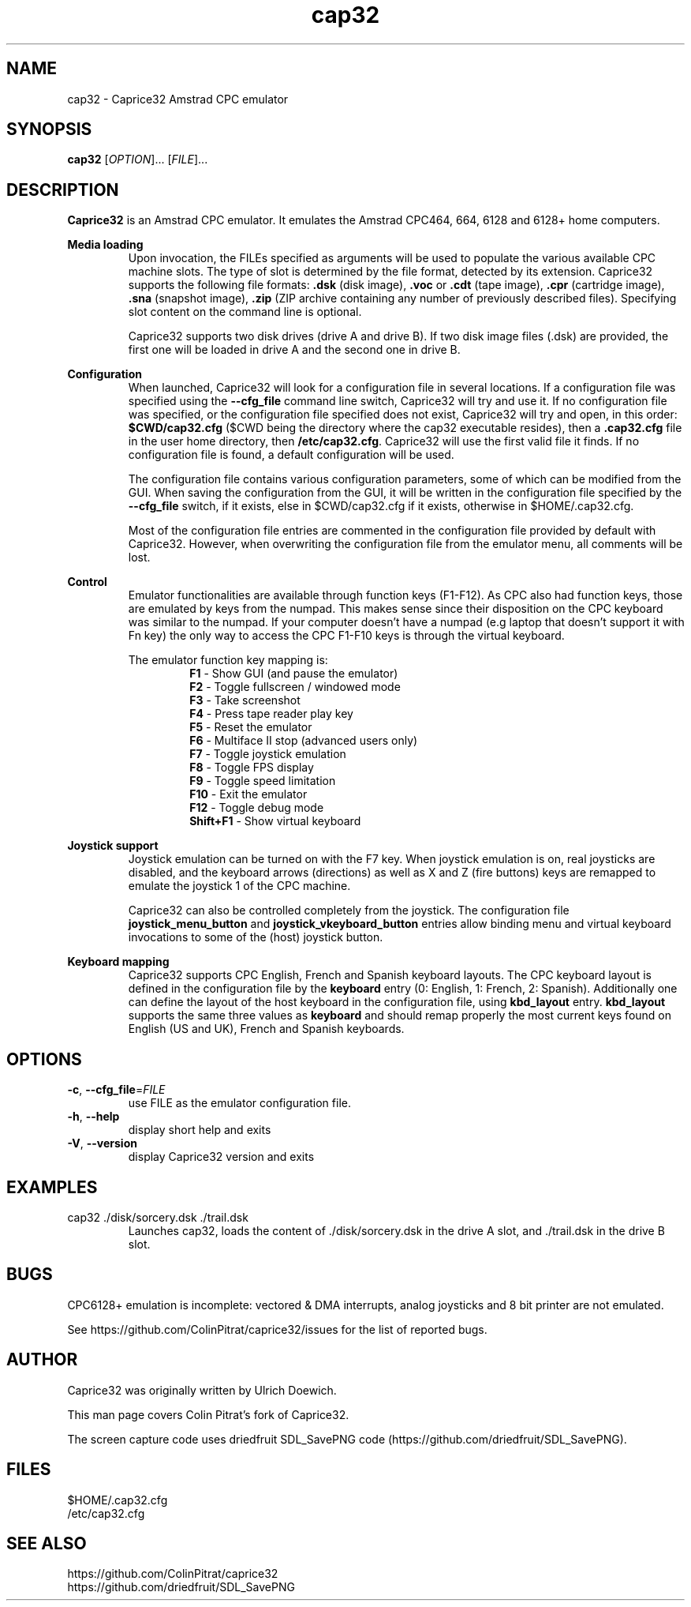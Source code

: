 .TH cap32 6 "March 2017"
.SH NAME
cap32 - Caprice32 Amstrad CPC emulator

.SH SYNOPSIS
.B cap32
[\fIOPTION\fR]... [\fIFILE\fR]...

.SH DESCRIPTION
\fBCaprice32\fR is an Amstrad CPC emulator. It emulates the Amstrad CPC464, 664, 6128 and 6128+ home computers.

.PP
\fBMedia loading\fR
.RS
Upon invocation, the FILEs specified as arguments will be used to populate the various available CPC machine slots. The type of slot is determined by the file format, detected by its extension. Caprice32 supports the following file formats:
\fR\fB.dsk\fR (disk image), \fR\fB.voc\fR or \fB.cdt\fR (tape image), \fR\fB.cpr\fR (cartridge image), \fR\fB.sna\fR (snapshot image), \fR\fB.zip\fR (ZIP archive containing any number of previously described files). Specifying slot content on the command line is optional.
.PP
Caprice32 supports two disk drives (drive A and drive B). If two disk image files (.dsk) are provided, the first one will be loaded in drive A and the second one in drive B.
.RE

.PP
\fBConfiguration\fR
.RS
When launched, Caprice32 will look for a configuration file in several locations. If a configuration file was specified using the \fB\-\-cfg_file\fR command line switch, Caprice32 will try and use it. If no configuration file was specified, or the configuration file specified does not exist, Caprice32 will try and open, in this order: \fB$CWD/cap32.cfg\fR ($CWD being the directory where the cap32 executable resides), then a \fB.cap32.cfg\fR file in the user home directory, then \fB/etc/cap32.cfg\fR. Caprice32 will use the first valid file it finds. If no configuration file is found, a default configuration will be used.
.PP
The configuration file contains various configuration parameters, some of which can be modified from the GUI.
When saving the configuration from the GUI, it will be written in the configuration file specified by the \fB\-\-cfg_file\fR switch, if it exists, else in $CWD/cap32.cfg if it exists, otherwise in $HOME/.cap32.cfg.
.PP
Most of the configuration file entries are commented in the configuration file provided by default with Caprice32. However, when overwriting the configuration file from the emulator menu, all comments will be lost.
.RE

.PP
\fBControl\fR
.RS
Emulator functionalities are available through function keys (F1-F12). As CPC also had function keys, those are emulated by keys from the numpad. This makes sense since their disposition on the CPC keyboard was similar to the numpad. If your computer doesn't have a numpad (e.g laptop that doesn't support it with Fn key) the only way to access the CPC F1-F10 keys is through the virtual keyboard.
.RE
.PP
.RS
The emulator function key mapping is:
.RS
.br
\fR\fBF1\fR - Show GUI (and pause the emulator)
.br
\fR\fBF2\fR - Toggle fullscreen / windowed mode
.br
\fR\fBF3\fR - Take screenshot
.br
\fR\fBF4\fR - Press tape reader play key
.br
\fR\fBF5\fR - Reset the emulator
.br
\fR\fBF6\fR - Multiface II stop (advanced users only)
.br
\fR\fBF7\fR - Toggle joystick emulation
.br
\fR\fBF8\fR - Toggle FPS display
.br
\fR\fBF9\fR - Toggle speed limitation
.br
\fR\fBF10\fR - Exit the emulator
.br
\fR\fBF12\fR - Toggle debug mode
.br
\fR\fBShift+F1\fR - Show virtual keyboard
.RE
.RE

.PP
\fBJoystick support\fR
.RS
Joystick emulation can be turned on with the F7 key. When joystick emulation is on, real joysticks are disabled, and the keyboard arrows (directions) as well as X and Z (fire buttons) keys are remapped to emulate the joystick 1 of the CPC machine.
.PP
Caprice32 can also be controlled completely from the joystick. The configuration file \fBjoystick_menu_button\fR and \fBjoystick_vkeyboard_button\fR entries allow binding menu and virtual keyboard invocations to some of the (host) joystick button.
.RE

.PP
\fBKeyboard mapping\fR
.RS
Caprice32 supports CPC English, French and Spanish keyboard layouts. The CPC keyboard layout is defined in the configuration file by the \fBkeyboard\fR entry (0: English, 1: French, 2: Spanish). Additionally one can define the layout of the host keyboard in the configuration file, using \fBkbd_layout\fR entry. \fBkbd_layout\fR supports the same three values as \fBkeyboard\fR and should remap properly the most current keys found on English (US and UK), French and Spanish keyboards.
.RE


." Missing sections to add:
." Multiface 2 invocation
." Memory tool usage
." Slot loading order
." Etc.

.SH OPTIONS
.PP
.TP
\fB\-c\fR, \fB\-\-cfg_file\fR=\fI\,FILE\/\fR
use FILE as the emulator configuration file.
.TP
\fB\-h\fR, \fB\-\-help\fR
display short help and exits
.TP
\fB\-V\fR, \fB\-\-version\fR
display Caprice32 version and exits

.SH EXAMPLES
.PP
cap32 ./disk/sorcery.dsk ./trail.dsk
.RS
Launches cap32, loads the content of ./disk/sorcery.dsk in the drive A slot, and ./trail.dsk in the drive B slot.
.SH BUGS
CPC6128+ emulation is incomplete: vectored & DMA interrupts, analog joysticks and 8 bit printer are not emulated.
.PP
See https://github.com/ColinPitrat/caprice32/issues for the list of reported bugs.

.SH AUTHOR
.PP
Caprice32 was originally written by Ulrich Doewich.
.PP
This man page covers Colin Pitrat's fork of Caprice32.
.PP
The screen capture code uses driedfruit SDL_SavePNG code (https://github.com/driedfruit/SDL_SavePNG).

.SH FILES
$HOME/.cap32.cfg
.br
/etc/cap32.cfg

.SH SEE ALSO
https://github.com/ColinPitrat/caprice32
.br
https://github.com/driedfruit/SDL_SavePNG
